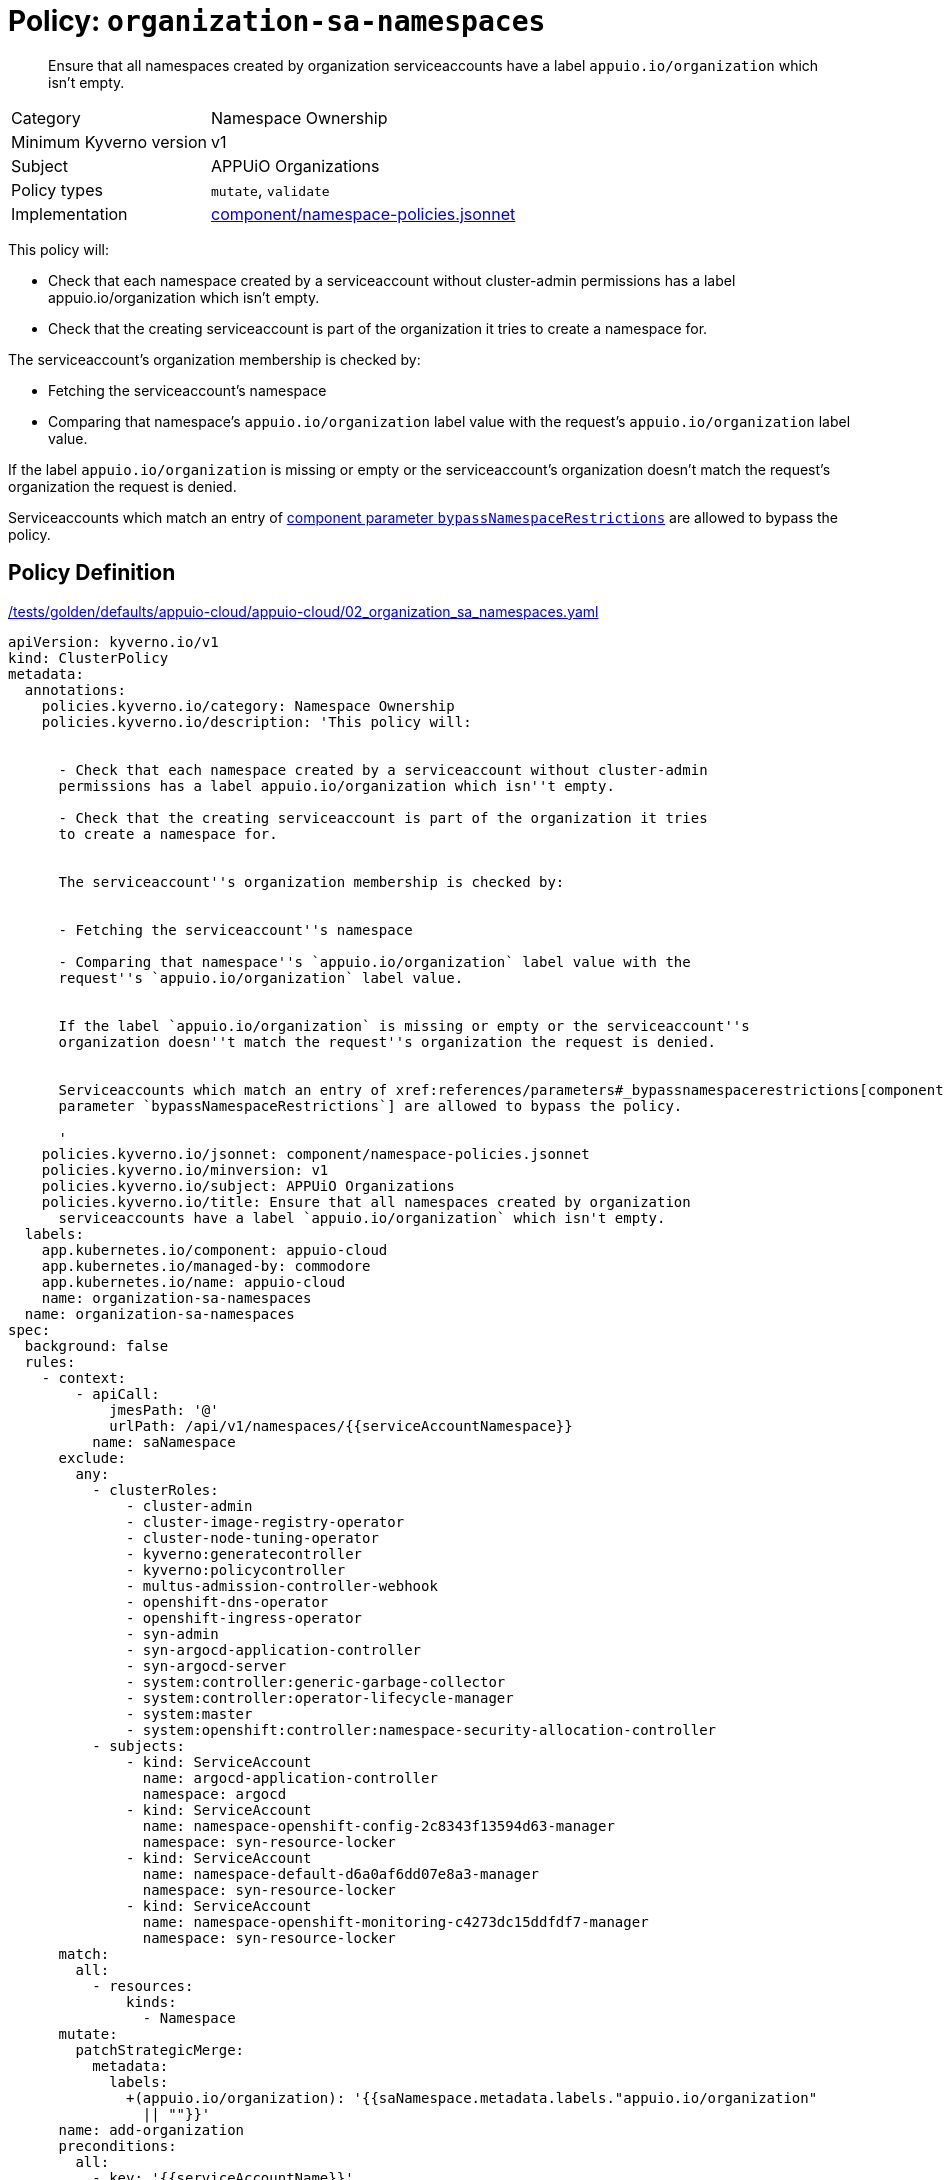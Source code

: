 //
// This page is autogenerated from `tools/render/templates/policy.adoc -- DO NOT EDIT manually
//
= Policy: `organization-sa-namespaces`

[abstract]
Ensure that all namespaces created by organization serviceaccounts have a label `appuio.io/organization` which isn't empty.

[horizontal]
Category:: Namespace Ownership
Minimum Kyverno version:: v1
Subject:: APPUiO Organizations
Policy types:: `mutate`, `validate`
Implementation:: https://github.com/appuio/component-appuio-cloud/tree/master/component/namespace-policies.jsonnet[component/namespace-policies.jsonnet]

This policy will:

- Check that each namespace created by a serviceaccount without cluster-admin permissions has a label appuio.io/organization which isn't empty.
- Check that the creating serviceaccount is part of the organization it tries to create a namespace for.

The serviceaccount's organization membership is checked by:

- Fetching the serviceaccount's namespace
- Comparing that namespace's `appuio.io/organization` label value with the request's `appuio.io/organization` label value.

If the label `appuio.io/organization` is missing or empty or the serviceaccount's organization doesn't match the request's organization the request is denied.

Serviceaccounts which match an entry of xref:references/parameters#_bypassnamespacerestrictions[component parameter `bypassNamespaceRestrictions`] are allowed to bypass the policy.


== Policy Definition

.https://github.com/appuio/component-appuio-cloud/tree/master//tests/golden/defaults/appuio-cloud/appuio-cloud/02_organization_sa_namespaces.yaml[/tests/golden/defaults/appuio-cloud/appuio-cloud/02_organization_sa_namespaces.yaml,window=_blank]
[source,yaml]
----
apiVersion: kyverno.io/v1
kind: ClusterPolicy
metadata:
  annotations:
    policies.kyverno.io/category: Namespace Ownership
    policies.kyverno.io/description: 'This policy will:


      - Check that each namespace created by a serviceaccount without cluster-admin
      permissions has a label appuio.io/organization which isn''t empty.

      - Check that the creating serviceaccount is part of the organization it tries
      to create a namespace for.


      The serviceaccount''s organization membership is checked by:


      - Fetching the serviceaccount''s namespace

      - Comparing that namespace''s `appuio.io/organization` label value with the
      request''s `appuio.io/organization` label value.


      If the label `appuio.io/organization` is missing or empty or the serviceaccount''s
      organization doesn''t match the request''s organization the request is denied.


      Serviceaccounts which match an entry of xref:references/parameters#_bypassnamespacerestrictions[component
      parameter `bypassNamespaceRestrictions`] are allowed to bypass the policy.

      '
    policies.kyverno.io/jsonnet: component/namespace-policies.jsonnet
    policies.kyverno.io/minversion: v1
    policies.kyverno.io/subject: APPUiO Organizations
    policies.kyverno.io/title: Ensure that all namespaces created by organization
      serviceaccounts have a label `appuio.io/organization` which isn't empty.
  labels:
    app.kubernetes.io/component: appuio-cloud
    app.kubernetes.io/managed-by: commodore
    app.kubernetes.io/name: appuio-cloud
    name: organization-sa-namespaces
  name: organization-sa-namespaces
spec:
  background: false
  rules:
    - context:
        - apiCall:
            jmesPath: '@'
            urlPath: /api/v1/namespaces/{{serviceAccountNamespace}}
          name: saNamespace
      exclude:
        any:
          - clusterRoles:
              - cluster-admin
              - cluster-image-registry-operator
              - cluster-node-tuning-operator
              - kyverno:generatecontroller
              - kyverno:policycontroller
              - multus-admission-controller-webhook
              - openshift-dns-operator
              - openshift-ingress-operator
              - syn-admin
              - syn-argocd-application-controller
              - syn-argocd-server
              - system:controller:generic-garbage-collector
              - system:controller:operator-lifecycle-manager
              - system:master
              - system:openshift:controller:namespace-security-allocation-controller
          - subjects:
              - kind: ServiceAccount
                name: argocd-application-controller
                namespace: argocd
              - kind: ServiceAccount
                name: namespace-openshift-config-2c8343f13594d63-manager
                namespace: syn-resource-locker
              - kind: ServiceAccount
                name: namespace-default-d6a0af6dd07e8a3-manager
                namespace: syn-resource-locker
              - kind: ServiceAccount
                name: namespace-openshift-monitoring-c4273dc15ddfdf7-manager
                namespace: syn-resource-locker
      match:
        all:
          - resources:
              kinds:
                - Namespace
      mutate:
        patchStrategicMerge:
          metadata:
            labels:
              +(appuio.io/organization): '{{saNamespace.metadata.labels."appuio.io/organization"
                || ""}}'
      name: add-organization
      preconditions:
        all:
          - key: '{{serviceAccountName}}'
            operator: NotEquals
            value: ''
    - exclude:
        any:
          - clusterRoles:
              - cluster-admin
              - cluster-image-registry-operator
              - cluster-node-tuning-operator
              - kyverno:generatecontroller
              - kyverno:policycontroller
              - multus-admission-controller-webhook
              - openshift-dns-operator
              - openshift-ingress-operator
              - syn-admin
              - syn-argocd-application-controller
              - syn-argocd-server
              - system:controller:generic-garbage-collector
              - system:controller:operator-lifecycle-manager
              - system:master
              - system:openshift:controller:namespace-security-allocation-controller
          - subjects:
              - kind: ServiceAccount
                name: argocd-application-controller
                namespace: argocd
              - kind: ServiceAccount
                name: namespace-openshift-config-2c8343f13594d63-manager
                namespace: syn-resource-locker
              - kind: ServiceAccount
                name: namespace-default-d6a0af6dd07e8a3-manager
                namespace: syn-resource-locker
              - kind: ServiceAccount
                name: namespace-openshift-monitoring-c4273dc15ddfdf7-manager
                namespace: syn-resource-locker
      match:
        all:
          - resources:
              kinds:
                - Namespace
      name: has-organization
      preconditions:
        all:
          - key: '{{serviceAccountName}}'
            operator: NotEquals
            value: ''
      validate:
        message: Namespace must have organization
        pattern:
          metadata:
            labels:
              appuio.io/organization: ?*
    - context:
        - apiCall:
            jmesPath: '@'
            urlPath: /api/v1/namespaces/{{serviceAccountNamespace}}
          name: saNamespace
      exclude:
        any:
          - clusterRoles:
              - cluster-admin
              - cluster-image-registry-operator
              - cluster-node-tuning-operator
              - kyverno:generatecontroller
              - kyverno:policycontroller
              - multus-admission-controller-webhook
              - openshift-dns-operator
              - openshift-ingress-operator
              - syn-admin
              - syn-argocd-application-controller
              - syn-argocd-server
              - system:controller:generic-garbage-collector
              - system:controller:operator-lifecycle-manager
              - system:master
              - system:openshift:controller:namespace-security-allocation-controller
          - subjects:
              - kind: ServiceAccount
                name: argocd-application-controller
                namespace: argocd
              - kind: ServiceAccount
                name: namespace-openshift-config-2c8343f13594d63-manager
                namespace: syn-resource-locker
              - kind: ServiceAccount
                name: namespace-default-d6a0af6dd07e8a3-manager
                namespace: syn-resource-locker
              - kind: ServiceAccount
                name: namespace-openshift-monitoring-c4273dc15ddfdf7-manager
                namespace: syn-resource-locker
      match:
        all:
          - resources:
              kinds:
                - Namespace
      name: is-in-organization
      preconditions:
        all:
          - key: '{{serviceAccountName}}'
            operator: NotEquals
            value: ''
          - key: '{{request.object.metadata.labels."appuio.io/organization" || ""}}'
            operator: NotEquals
            value: ''
      validate:
        deny:
          conditions:
            - key: '{{request.object.metadata.labels."appuio.io/organization"}}'
              operator: NotEquals
              value: '{{saNamespace.metadata.labels."appuio.io/organization"}}'
        message: Creating namespace for {{request.object.metadata.labels."appuio.io/organization"}}
          but {{serviceAccountName}} is not in organization
  validationFailureAction: enforce

----
